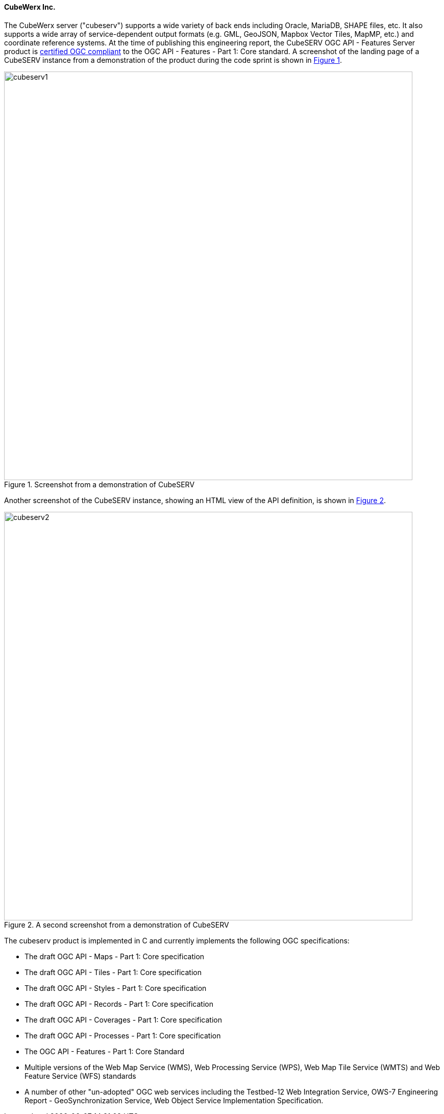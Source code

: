 ==== CubeWerx Inc.

The CubeWerx server ("cubeserv") supports a wide variety of back ends including Oracle, MariaDB, SHAPE files, etc. It also supports a wide array of service-dependent output formats (e.g. GML, GeoJSON, Mapbox Vector Tiles, MapMP, etc.) and coordinate reference systems.  At the time of publishing this engineering report, the  CubeSERV OGC API - Features Server product is https://www.ogc.org/resource/products/details/?pid=1601[certified OGC compliant] to the OGC API - Features - Part 1: Core standard. A screenshot of the landing page of a CubeSERV instance from a demonstration of the product during the code sprint is shown in <<img_cubeserv1>>.

[#img_cubeserv1,reftext='{figure-caption} {counter:figure-num}']
.Screenshot from a demonstration of CubeSERV
image::images/cubeserv1.png[width=800,align="center"]

Another screenshot of the CubeSERV instance, showing an HTML view of the API definition, is shown in <<img_cubeserv2>>.

[#img_cubeserv2,reftext='{figure-caption} {counter:figure-num}']
.A second screenshot from a demonstration of CubeSERV
image::images/cubeserv2.png[width=800,align="center"]

The cubeserv product is implemented in C and currently implements the following OGC specifications:

* The draft OGC API - Maps - Part 1: Core specification
* The draft OGC API - Tiles - Part 1: Core specification
* The draft OGC API - Styles - Part 1: Core specification
* The draft OGC API - Records - Part 1: Core specification
* The draft OGC API - Coverages - Part 1: Core specification
* The draft OGC API - Processes - Part 1: Core specification
* The OGC API - Features - Part 1: Core Standard
* Multiple versions of the Web Map Service (WMS), Web Processing Service (WPS), Web Map Tile Service (WMTS) and Web Feature Service (WFS) standards
* A number of other "un-adopted" OGC web services including the Testbed-12 Web Integration Service, OWS-7 Engineering Report - GeoSynchronization Service, Web Object Service Implementation Specification.
